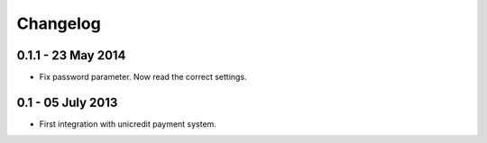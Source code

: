=========
Changelog
=========

0.1.1 - 23 May 2014
~~~~~~~~~~~~~~~~~~~~~

* Fix password parameter. Now read the correct settings.

0.1 - 05 July 2013
~~~~~~~~~~~~~~~~~~~~~

* First integration with unicredit payment system.
